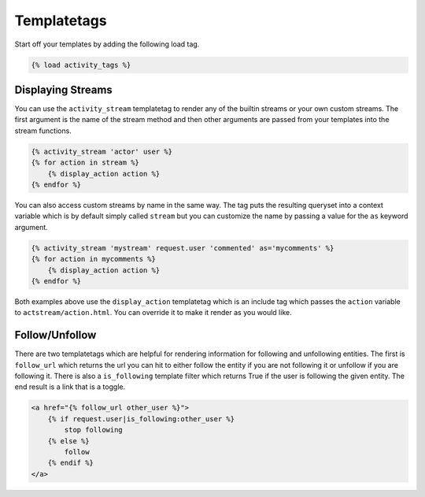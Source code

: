 Templatetags
-------------

Start off your templates by adding the following load tag.

.. code-block:: django

    {% load activity_tags %}

Displaying Streams
==================

You can use the ``activity_stream`` templatetag to render any of the builtin streams or your own custom streams.
The first argument is the name of the stream method and then other arguments are passed from your templates into the stream functions.


.. code-block:: django

    {% activity_stream 'actor' user %}
    {% for action in stream %}
        {% display_action action %}
    {% endfor %}


You can also access custom streams by name in the same way.
The tag puts the resulting queryset into a context variable which is by default simply called ``stream`` but you can customize the name by passing a value for the ``as`` keyword argument.

.. code-block:: django

    {% activity_stream 'mystream' request.user 'commented' as='mycomments' %}
    {% for action in mycomments %}
        {% display_action action %}
    {% endfor %}


Both examples above use the ``display_action`` templatetag which is an include tag which passes the ``action`` variable to ``actstream/action.html``.
You can override it to make it render as you would like.

Follow/Unfollow
===============

There are two templatetags which are helpful for rendering information for following and unfollowing entities.
The first is ``follow_url`` which returns the url you can hit to either follow the entity if you are not following it or unfollow if you are following it.
There is also a ``is_following`` template filter which returns True if the user is following the given entity.
The end result is a link that is a toggle.

.. code-block:: django

    <a href="{% follow_url other_user %}">
        {% if request.user|is_following:other_user %}
            stop following
        {% else %}
            follow
        {% endif %}
    </a>
